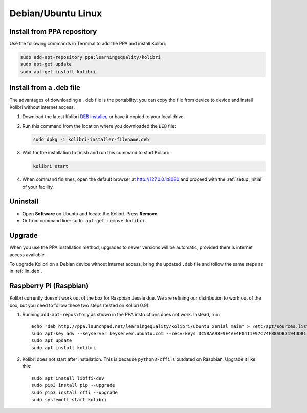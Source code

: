 .. _lin:

Debian/Ubuntu Linux
===================


Install from PPA repository
---------------------------

Use the following commands in Terminal to add the PPA and install Kolibri:

.. code-block:: bash

    sudo add-apt-repository ppa:learningequality/kolibri
    sudo apt-get update
    sudo apt-get install kolibri


.. _lin_deb:

Install from a .deb file
------------------------

The advantages of downloading a ``.deb`` file is the portability: you can copy the file from device to device and install Kolibri without internet access.

#. Download the latest Kolibri `DEB installer <https://learningequality.org/r/kolibri-deb-latest>`_, or have it copied to your local drive.
#. Run this command from the location where you downloaded the ``DEB`` file:

   .. code-block:: bash

       sudo dpkg -i kolibri-installer-filename.deb

#. Wait for the installation to finish and run this command to start Kolibri:

   .. code-block:: bash

       kolibri start
	
#. When command finishes, open the default browser at http://127.0.0.1:8080 and proceed with the :ref:`setup_initial` of your facility. 


Uninstall
---------

* Open **Software** on Ubuntu and locate the Kolibri. Press **Remove**.
* Or from command line: ``sudo apt-get remove kolibri``.


Upgrade
-------

When you use the PPA installation method, upgrades to newer versions will be automatic, provided there is internet access available.

To upgrade Kolibri on a Debian device without internet access, bring the updated ``.deb`` file and follow the same steps as in :ref:`lin_deb`.


.. _raspberry_pi:

Raspberry Pi (Raspbian)
-----------------------

Kolibri currently doesn't work out of the box for Raspbian Jessie due. We are
refining our distribution to work out of the box, but you need to follow these
two steps (tested on Kolibri 0.9):

1. Running ``add-apt-repository`` as shown in the PPA instructions does not work. Instead, run::

      echo "deb http://ppa.launchpad.net/learningequality/kolibri/ubuntu xenial main" > /etc/apt/sources.list.d/learningequality-ubuntu-kolibri-xenial.list
      sudo apt-key adv --keyserver keyserver.ubuntu.com --recv-keys DC5BAA93F9E4AE4F0411F97C74F88ADB3194DD81
      sudo apt update
      sudo apt install kolibri

2. Kolibri does not start after installation. This is because ``python3-cffi`` is outdated on Raspbian. Upgrade it like this::

      sudo apt install libffi-dev
      sudo pip3 install pip --upgrade
      sudo pip3 install cffi --upgrade
      sudo systemctl start kolibri

